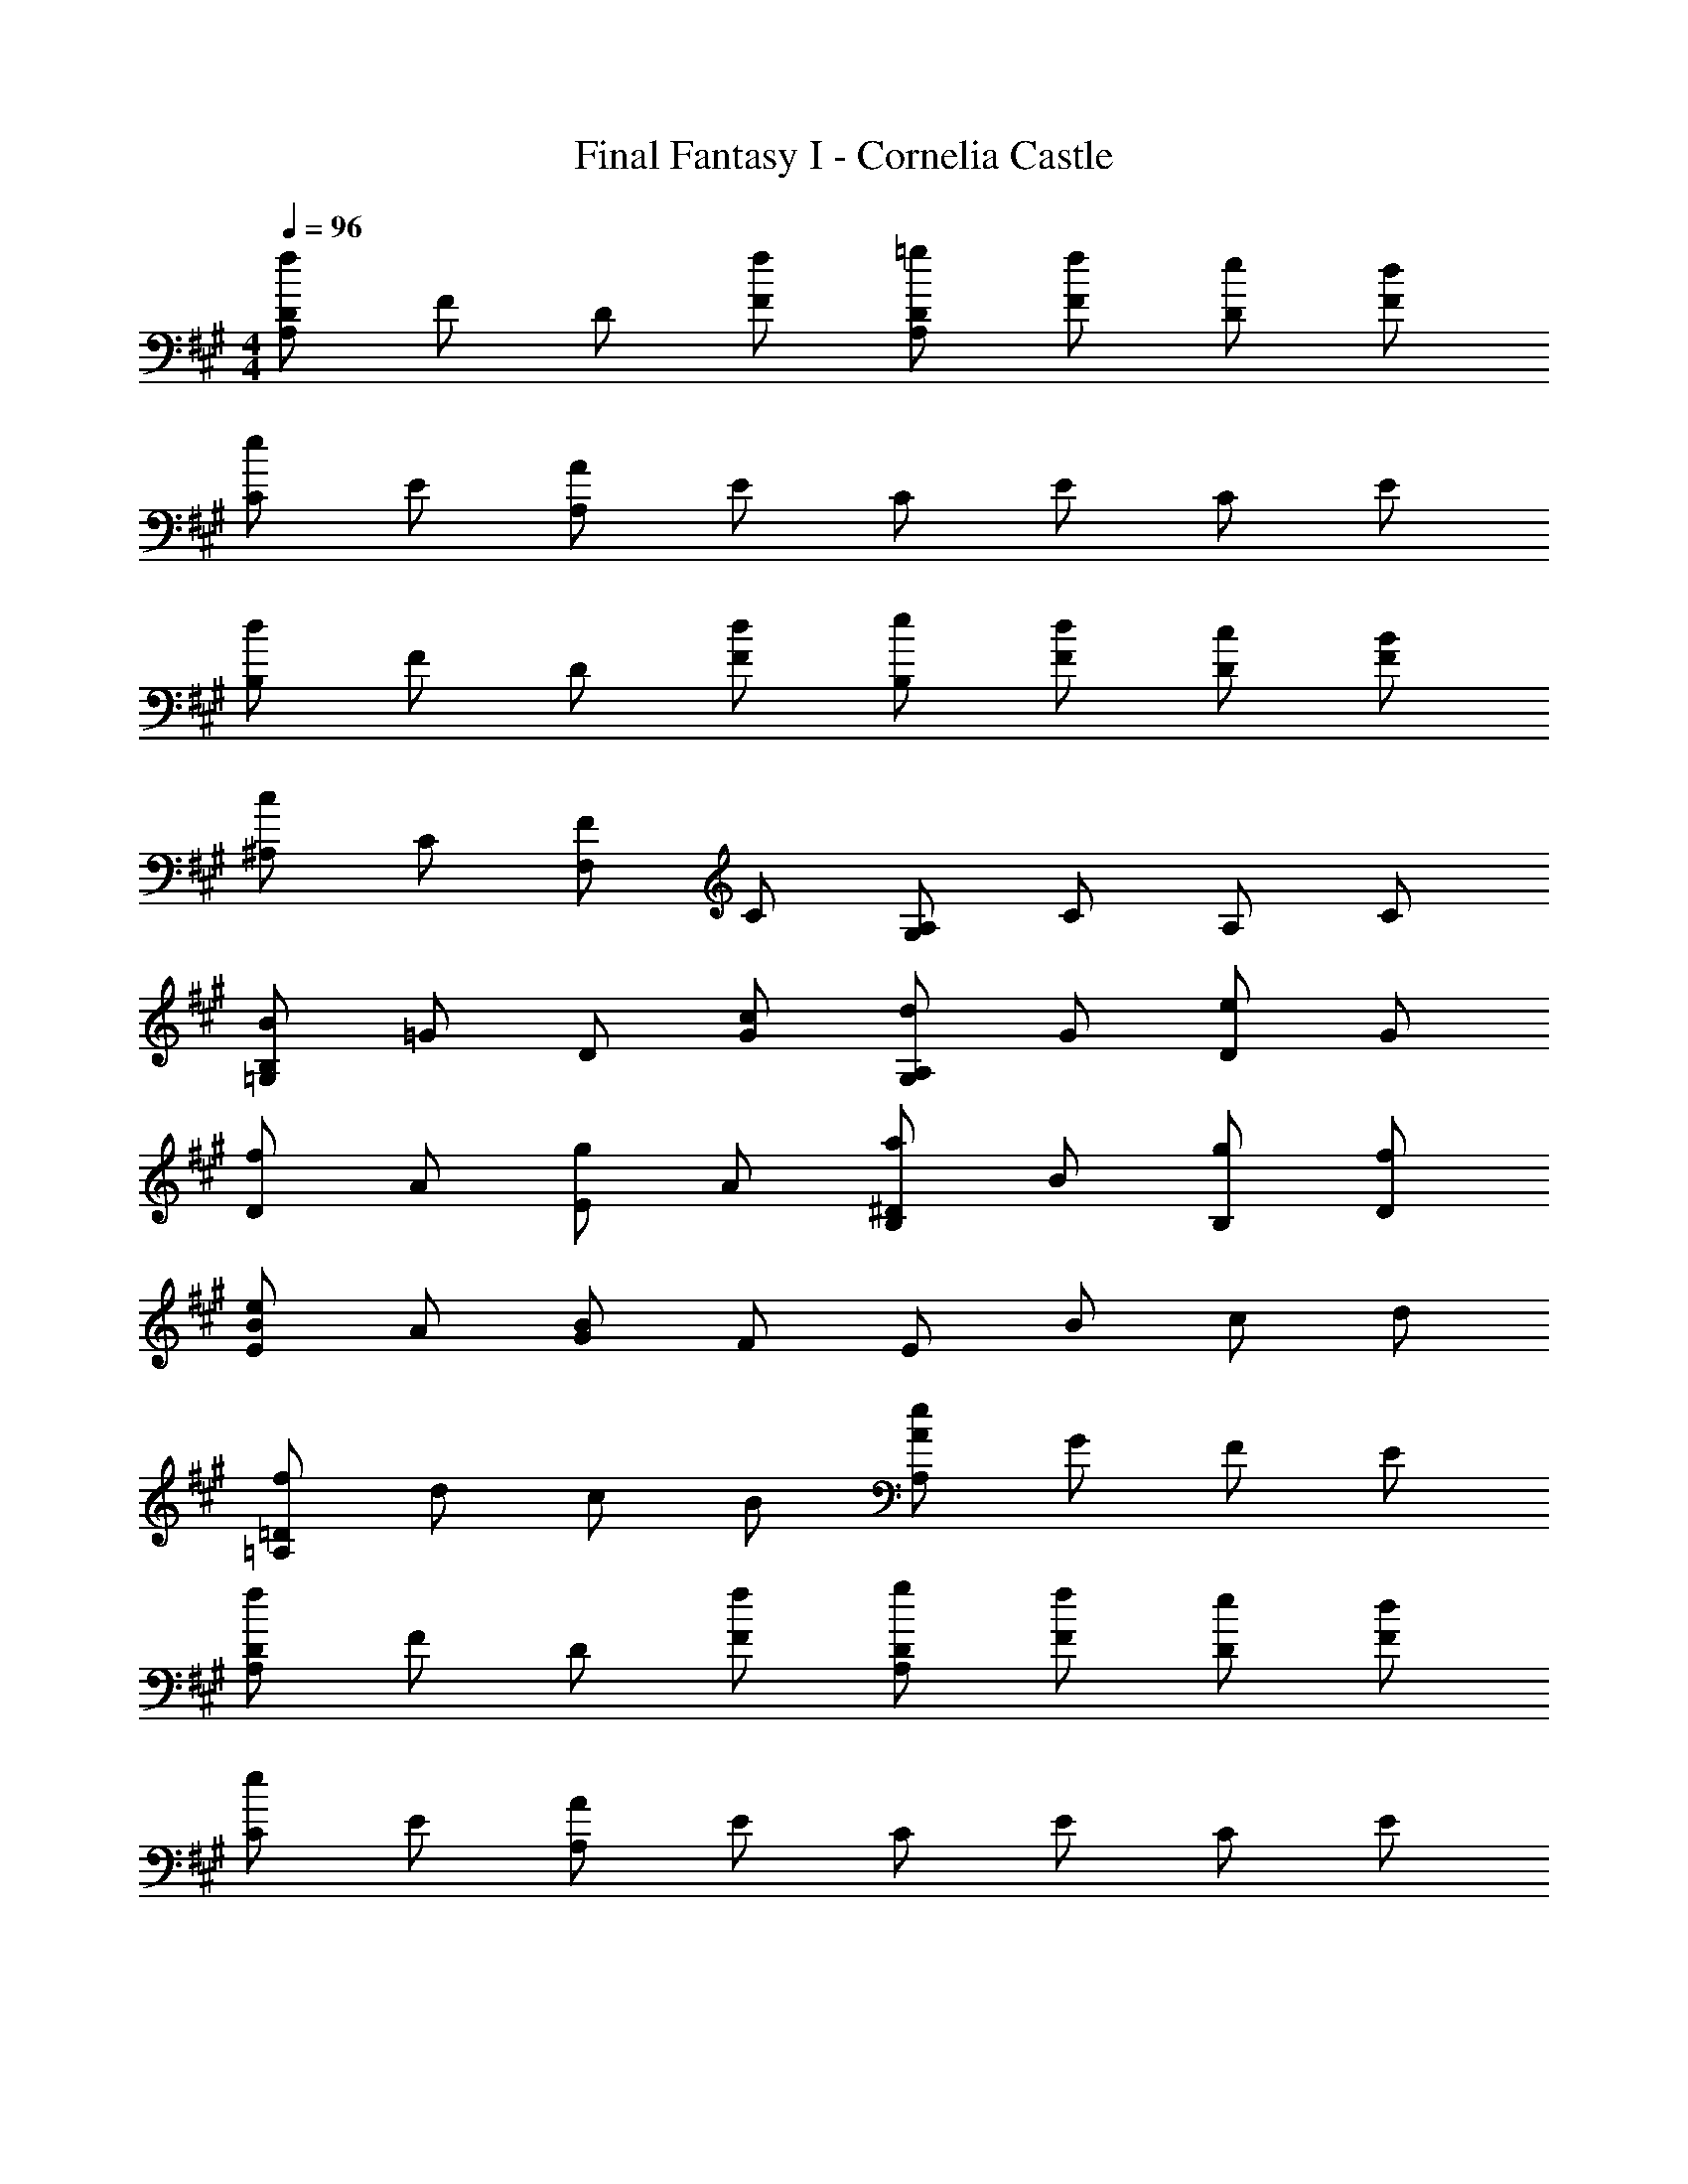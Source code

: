 X: 1
T: Final Fantasy I - Cornelia Castle
Z: ABC Generated by Starbound Composer
L: 1/4
M: 4/4
Q: 1/4=96
K: A
[A,/D/f] F/ D/ [f/F/] [=g/A,/D/] [f/F/] [e/D/] [d/F/] 
[C/e] E/ [A,/A] E/ C/ E/ C/ E/ 
[B,/d] F/ D/ [d/F/] [e/B,/] [d/F/] [c/D/] [B/F/] 
[^A,/c] C/ [F,/F] C/ [G,/A,/] C/ A,/ C/ 
[=G,/B,/B] =G/ D/ [c/G/] [G,/A,/d] G/ [D/e] G/ 
[D/f] A/ [E/g] A/ [B,/^D/a] B/ [g/B,/] [f/D/] 
[E/B/e] A/ [G/B] F/ E/ B/ c/ d/ 
[=A,/=D/f] d/ c/ B/ [A,/A/e] G/ F/ E/ 
[A,/D/f] F/ D/ [f/F/] [g/A,/D/] [f/F/] [e/D/] [d/F/] 
[C/e] E/ [A,/A] E/ C/ E/ C/ E/ 
[B,/d] F/ D/ [d/F/] [e/B,/] [d/F/] [c/D/] [B/F/] 
[^A,/c] C/ [F,/F] C/ [^G,/A,/] C/ A,/ C/ 
[=G,/B,/B] G/ D/ [c/G/] [G,/A,/d] G/ [D/e] G/ 
[D/f] A/ [E/g] A/ [B,/^D/a] B/ [g/B,/] [f/D/] 
[E/B/e] A/ [G/B] F/ E/ B/ c/ d/ 
[=A,/=D/f] d/ c/ B/ [A,/A/e] G/ F/ E/ 
[d3D3F3] 
